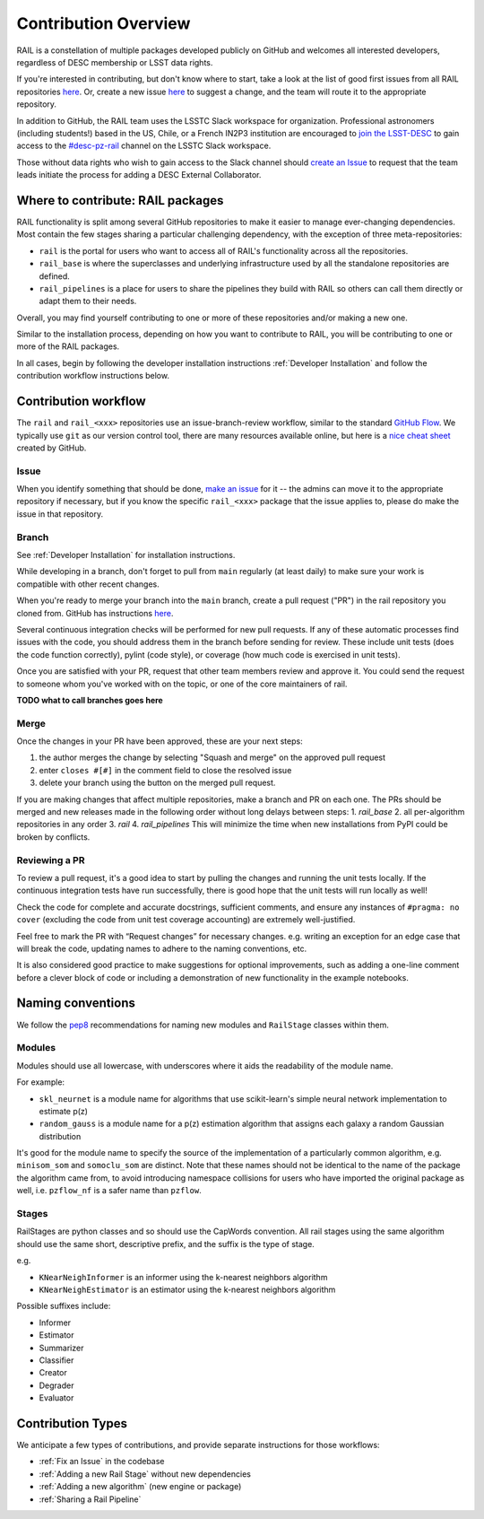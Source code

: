 **********************
Contribution Overview
**********************

RAIL is a constellation of multiple packages developed publicly on GitHub and 
welcomes all interested developers, regardless of DESC membership or LSST data rights.

If you're interested in contributing, but don't know where to start, take a look 
at the list of good first issues from all RAIL repositories 
`here <https://github.com/orgs/LSSTDESC/projects/6/views/20>`_.
Or, create a new issue `here <https://github.com/LSSTDESC/rail/issues/new>`_ to 
suggest a change, and the team will route it to the appropriate repository.

In addition to GitHub, the RAIL team uses the LSSTC Slack workspace for organization.
Professional astronomers (including students!) based in the US, Chile, or a 
French IN2P3 institution are encouraged to 
`join the LSST-DESC <https://lsstdesc.org/pages/apply.html>`_ to gain access to 
the `\#desc-pz-rail <https://lsstc.slack.com/archives/CQGKM0WKD>`_ channel on 
the LSSTC Slack workspace.

Those without data rights who wish to gain access to the Slack channel should 
`create an Issue <https://github.com/LSSTDESC/RAIL/issues/new>`_ to request that 
the team leads initiate the process for adding a DESC External Collaborator.


Where to contribute: RAIL packages
==================================

RAIL functionality is split among several GitHub repositories to make it easier 
to manage ever-changing dependencies. 
Most contain the few stages sharing a particular challenging dependency, with 
the exception of three meta-repositories:

* ``rail`` is the portal for users who want to access all of RAIL's functionality across all the repositories. 

* ``rail_base`` is where the superclasses and underlying infrastructure used by all the standalone repositories are defined.

* ``rail_pipelines`` is a place for users to share the pipelines they build with RAIL so others can call them directly or adapt them to their needs.

Overall, you may find yourself contributing to one or more of these repositories and/or making a new one.

Similar to the installation process, depending on how you want to contribute to 
RAIL, you will be contributing to one or more of the RAIL packages.

In all cases, begin by following the developer installation instructions 
:ref:`Developer Installation` and follow the contribution workflow instructions below.


Contribution workflow
=====================

The ``rail`` and ``rail_<xxx>`` repositories use an issue-branch-review workflow, 
similar to the standard `GitHub Flow <https://docs.github.com/en/get-started/quickstart/github-flow>`_.
We typically use ``git`` as our version control tool, there are many resources
available online, but here is a `nice cheat sheet <https://education.github.com/git-cheat-sheet-education.pdf>`_
created by GitHub.

Issue
-----

When you identify something that should be done, `make an issue <https://github.com/LSSTDESC/rail/issues/new>`_
for it -- the admins can move it to the appropriate repository if necessary, but 
if you know the specific ``rail_<xxx>`` package that the issue applies to, please 
do make the issue in that repository.


Branch
------

See :ref:`Developer Installation` for installation instructions.

While developing in a branch, don't forget to pull from ``main`` regularly (at 
least daily) to make sure your work is compatible with other recent changes.

When you're ready to merge your branch into the ``main`` branch, create a pull request
("PR") in the rail repository you cloned from. GitHub has instructions 
`here <https://docs.github.com/en/pull-requests/collaborating-with-pull-requests/proposing-changes-to-your-work-with-pull-requests/creating-a-pull-request>`_.

Several continuous integration checks will be performed for new pull requests. 
If any of these automatic processes find issues with the code, you should address 
them in the branch before sending for review. These include unit tests (does the 
code function correctly), pylint (code style), or coverage (how much code is 
exercised in unit tests).

Once you are satisfied with your PR, request that other team members review and 
approve it. You could send the request to someone whom you've worked with on the 
topic, or one of the core maintainers of rail.

**TODO what to call branches goes here**


Merge
-----

Once the changes in your PR have been approved, these are your next steps:

1. the author merges the change by selecting "Squash and merge" on the approved pull request
2. enter ``closes #[#]`` in the comment field to close the resolved issue
3. delete your branch using the button on the merged pull request.

If you are making changes that affect multiple repositories, make a branch and PR on each one.
The PRs should be merged and new releases made in the following order without long delays between steps:
1. `rail_base`
2. all per-algorithm repositories in any order
3. `rail`
4. `rail_pipelines`
This will minimize the time when new installations from PyPI could be broken by conflicts.


Reviewing a PR
--------------

To review a pull request, it's a good idea to start by pulling the changes and 
running the unit tests locally. If the continuous integration tests have run 
successfully, there is good hope that the unit tests will run locally as well! 

Check the code for complete and accurate docstrings, sufficient comments, and 
ensure any instances of ``#pragma: no cover`` (excluding the code from unit test 
coverage accounting) are extremely well-justified.

Feel free to mark the PR with “Request changes” for necessary changes. e.g. 
writing an exception for an edge case that will break the code, updating names 
to adhere to the naming conventions, etc.

It is also considered good practice to make suggestions for optional improvements, 
such as adding a one-line comment before a clever block of code or including a 
demonstration of new functionality in the example notebooks.

Naming conventions
==================

We follow the `pep8 <https://peps.python.org/pep-0008/#descriptive-naming-styles>`_ 
recommendations for naming new modules and ``RailStage`` classes within them.


Modules
-------

Modules should use all lowercase, with underscores where it aids the readability
of the module name. 

For example:

*  ``skl_neurnet`` is a module name for algorithms that use scikit-learn's simple neural network implementation to estimate p(z)
*  ``random_gauss`` is a module name for a p(z) estimation algorithm that assigns each galaxy a random Gaussian distribution

It's good for the module name to specify the source of the implementation of a particularly common algorithm, e.g. ``minisom_som`` and ``somoclu_som`` are distinct.
Note that these names should not be identical to the name of the package the algorithm came from, to avoid introducing namespace collisions for users who have imported the original package as well, i.e. ``pzflow_nf`` is a safer name than ``pzflow``.


Stages
------

RailStages are python classes and so should use the CapWords convention. All 
rail stages using the same algorithm should use the same short, descriptive 
prefix, and the suffix is the type of stage.

e.g.

*  ``KNearNeighInformer`` is an informer using the k-nearest neighbors algorithm
*  ``KNearNeighEstimator`` is an estimator using the k-nearest neighbors algorithm

Possible suffixes include:

* Informer
* Estimator
* Summarizer
* Classifier
* Creator
* Degrader
* Evaluator


Contribution Types
==================

We anticipate a few types of contributions, and provide separate instructions 
for those workflows:

* :ref:`Fix an Issue` in the codebase
* :ref:`Adding a new Rail Stage` without new dependencies
* :ref:`Adding a new algorithm` (new engine or package)
* :ref:`Sharing a Rail Pipeline`

